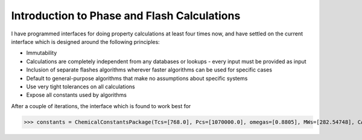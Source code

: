 Introduction to Phase and Flash Calculations
============================================

I have programmed interfaces for doing property calculations at least four times now, and have settled on the current interface which is designed around the following principles:

* Immutability
* Calculations are completely independent from any databases or lookups - every input must be provided as input
* Inclusion of separate flashes algorithms wherever faster algorithms can be used for specific cases
* Default to general-purpose algorithms that make no assumptions about specific systems
* Use very tight tolerances on all calculations
* Expose all constants used by algorithms


After a couple of iterations, the interface which is found to work best for 

>>> constants = ChemicalConstantsPackage(Tcs=[768.0], Pcs=[1070000.0], omegas=[0.8805], MWs=[282.54748], CASs=['112-95-8'])